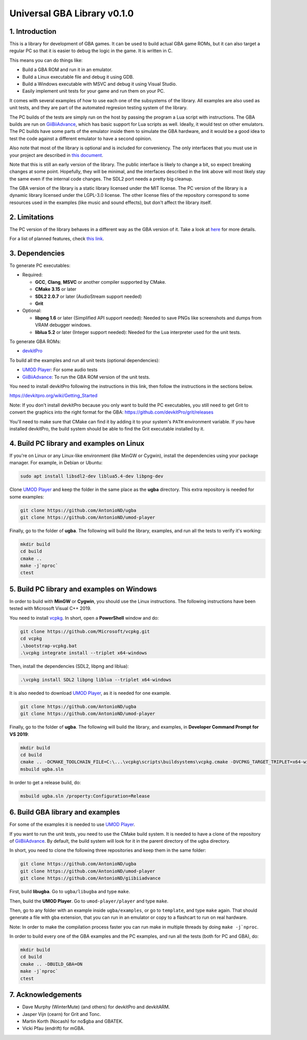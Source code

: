 Universal GBA Library v0.1.0
============================

1. Introduction
---------------

This is a library for development of GBA games. It can be used to build actual
GBA game ROMs, but it can also target a regular PC so that it is easier to debug
the logic in the game. It is written in C.

This means you can do things like:

- Build a GBA ROM and run it in an emulator.
- Build a Linux executable file and debug it using GDB.
- Build a Windows executable with MSVC and debug it using Visual Studio.
- Easily implement unit tests for your game and run them on your PC.

It comes with several examples of how to use each one of the subsystems of the
library. All examples are also used as unit tests, and they are part of the
automated regresion testing system of the library.

The PC builds of the tests are simply run on the host by passing the program a
Lua script with instructions. The GBA builds are run on `GiiBiiAdvance`_, which
has basic support for Lua scripts as well. Ideally, it would test on other
emulators. The PC builds have some parts of the emulator inside them to simulate
the GBA hardware, and it would be a good idea to test the code against a
different emulator to have a second opinion.

Also note that most of the library is optional and is included for conveniency.
The only interfaces that you must use in your project are described in `this
document <docs/interfaces.rst>`_.

Note that this is still an early version of the library. The public interface is
likely to change a bit, so expect breaking changes at some point. Hopefully,
they will be minimal, and the interfaces described in the link above will most
likely stay the same even if the internal code changes. The SDL2 port needs a
pretty big cleanup.

The GBA version of the library is a static library licensed under the MIT
license. The PC version of the library is a dynamic library licensed under the
LGPL-3.0 license. The other license files of the repository correspond to some
resources used in the examples (like music and sound effects), but don't affect
the library itself.

2. Limitations
--------------

The PC version of the library behaves in a different way as the GBA version of
it. Take a look at `here <docs/limitations.rst>`_ for more details.

For a list of planned features, check `this link <docs/to-do.rst>`_.

3. Dependencies
---------------

To generate PC executables:

* Required:

  - **GCC**, **Clang**, **MSVC** or another compiler supported by CMake.
  - **CMake 3.15** or later
  - **SDL2 2.0.7** or later (AudioStream support needed)
  - **Grit**

* Optional:

  - **libpng 1.6** or later (Simplified API support needed): Needed to save PNGs
    like screenshots and dumps from VRAM debugger windows.
  - **liblua 5.2** or later (Integer support needed): Needed for the Lua
    interpreter used for the unit tests.

To generate GBA ROMs:

- `devkitPro`_

To build all the examples and run all unit tests (optional dependencies):

- `UMOD Player`_: For some audio tests
- `GiiBiiAdvance`_: To run the GBA ROM version of the unit tests.

You need to install devkitPro following the instructions in this link, then
follow the instructions in the sections below.

https://devkitpro.org/wiki/Getting_Started

Note: If you don't install devkitPro because you only want to build the PC
executables, you still need to get Grit to convert the graphics into the right
format for the GBA: https://github.com/devkitPro/grit/releases

You'll need to make sure that CMake can find it by adding it to your system's
``PATH`` environment variable. If you have installed devkitPro, the build system
should be able to find the Grit executable installed by it.

4. Build PC library and examples on Linux
-----------------------------------------

If you're on Linux or any Linux-like environment (like MinGW or Cygwin), install
the dependencies using your package manager. For example, in Debian or Ubuntu:

.. code:: bash

    sudo apt install libsdl2-dev liblua5.4-dev libpng-dev

Clone `UMOD Player`_ and keep the folder in the same place as the **ugba**
directory. This extra repository is needed for some examples:

.. code:: bash

    git clone https://github.com/AntonioND/ugba
    git clone https://github.com/AntonioND/umod-player

Finally, go to the folder of **ugba**. The following will build the library,
examples, and run all the tests to verify it's working:

.. code:: bash

    mkdir build
    cd build
    cmake ..
    make -j`nproc`
    ctest

5. Build PC library and examples on Windows
-------------------------------------------

In order to build with **MinGW** or **Cygwin**, you should use the Linux
instructions. The following instructions have been tested with Microsoft Visual
C++ 2019.

You need to install `vcpkg`_. In short, open a **PowerShell** window and do:

.. code:: bash

    git clone https://github.com/Microsoft/vcpkg.git
    cd vcpkg
    .\bootstrap-vcpkg.bat
    .\vcpkg integrate install --triplet x64-windows

Then, install the dependencies (SDL2, libpng and liblua):

.. code:: bash

    .\vcpkg install SDL2 libpng liblua --triplet x64-windows

It is also needed to download `UMOD Player`_, as it is needed for one example.

.. code:: bash

    git clone https://github.com/AntonioND/ugba
    git clone https://github.com/AntonioND/umod-player

Finally, go to the folder of **ugba**. The following will build the library,
and examples, in **Developer Command Prompt for VS 2019**:

.. code:: bash

    mkdir build
    cd build
    cmake .. -DCMAKE_TOOLCHAIN_FILE=C:\...\vcpkg\scripts\buildsystems\vcpkg.cmake -DVCPKG_TARGET_TRIPLET=x64-windows
    msbuild ugba.sln

In order to get a release build, do:

.. code:: bash

    msbuild ugba.sln /property:Configuration=Release

6. Build GBA library and examples
---------------------------------

For some of the examples it is needed to use `UMOD Player`_.

If you want to run the unit tests, you need to use the CMake build system. It is
needed to have a clone of the repository of `GiiBiiAdvance`_. By default, the
build system will look for it in the parent directory of the ugba directory.

In short, you need to clone the following three repositories and keep them in
the same folder:

.. code:: bash

    git clone https://github.com/AntonioND/ugba
    git clone https://github.com/AntonioND/umod-player
    git clone https://github.com/AntonioND/giibiiadvance

First, build **libugba**. Go to ``ugba/libugba`` and type ``make``.

Then, build the **UMOD Player**. Go to ``umod-player/player`` and type ``make``.

Then, go to any folder with an example inside ``ugba/examples``, or go to
``template``, and type ``make`` again. That should generate a file with gba
extension, that you can run in an emulator or copy to a flashcart to run on real
hardware.

Note: In order to make the compilation process faster you can run make in
multiple threads by doing ``make -j`nproc``.

In order to build every one of the GBA examples and the PC examples, and run all
the tests (both for PC and GBA), do:

.. code:: bash

    mkdir build
    cd build
    cmake .. -DBUILD_GBA=ON
    make -j`nproc`
    ctest

7. Acknowledgements
-------------------

- Dave Murphy (WinterMute) (and others) for devkitPro and devkitARM.
- Jasper Vijn (cearn) for Grit and Tonc.
- Martin Korth (Nocash) for no$gba and GBATEK.
- Vicki Pfau (endrift) for mGBA.

.. _UMOD Player: https://github.com/AntonioND/umod-player
.. _GiiBiiAdvance: https://github.com/AntonioND/giibiiadvance
.. _devkitPro: https://devkitpro.org/
.. _vcpkg: https://github.com/microsoft/vcpkg
